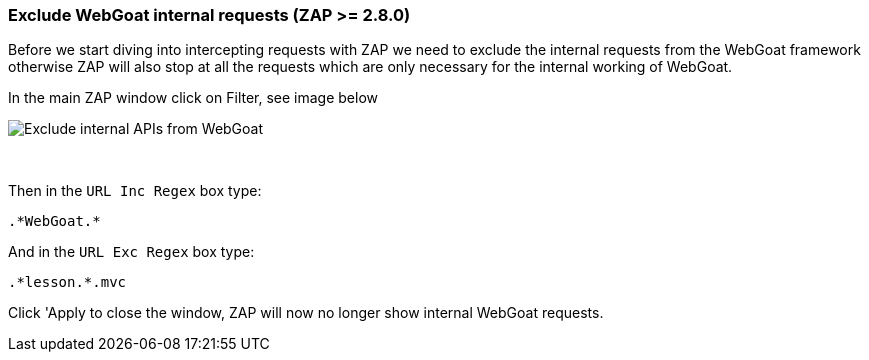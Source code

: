 === Exclude WebGoat internal requests (ZAP >= 2.8.0)

Before we start diving into intercepting requests with ZAP we need to exclude the internal requests from the WebGoat
framework otherwise ZAP will also stop at all the requests which are only necessary for the internal working of WebGoat.

In the main ZAP window click on Filter, see image below

image::images/zap-exclude.png[Exclude internal APIs from WebGoat,style="lesson-image"]

{nbsp}
{nbsp}

Then in the `URL Inc Regex` box type:

[source]
----
.*WebGoat.*
----

And in the `URL Exc Regex` box type:

[source]
----
.*lesson.*.mvc
----

Click 'Apply to close the window, ZAP will now no longer show internal WebGoat requests.





